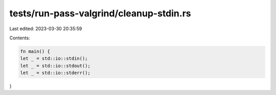 tests/run-pass-valgrind/cleanup-stdin.rs
========================================

Last edited: 2023-03-30 20:35:59

Contents:

.. code-block:: rs

    fn main() {
    let _ = std::io::stdin();
    let _ = std::io::stdout();
    let _ = std::io::stderr();
}


